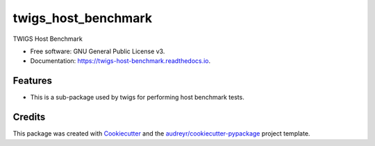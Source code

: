 ====================
twigs_host_benchmark
====================


.. image:: https://img.shields.io/pypi/v/twigs_host_benchmark.svg
        :target: https://pypi.python.org/pypi/twigs_host_benchmark

.. image:: https://readthedocs.org/projects/twigs-host-benchmark/badge/?version=latest
        :target: https://twigs-host-benchmark.readthedocs.io/en/latest/?badge=latest
        :alt: Documentation Status




TWIGS Host Benchmark


* Free software: GNU General Public License v3.
* Documentation: https://twigs-host-benchmark.readthedocs.io.


Features
--------

* This is a sub-package used by twigs for performing host benchmark tests.

Credits
-------

This package was created with Cookiecutter_ and the `audreyr/cookiecutter-pypackage`_ project template.

.. _Cookiecutter: https://github.com/audreyr/cookiecutter
.. _`audreyr/cookiecutter-pypackage`: https://github.com/audreyr/cookiecutter-pypackage
